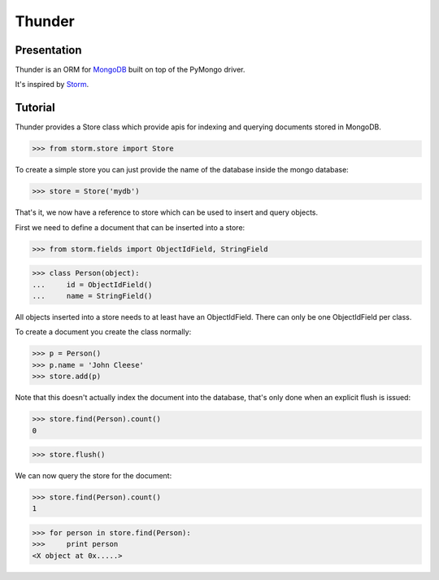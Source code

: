 =======
Thunder
=======

Presentation
------------
Thunder is an ORM for MongoDB_ built on top of the PyMongo driver.

It's inspired by Storm_.

Tutorial
--------

Thunder provides a Store class which provide apis for indexing and querying documents stored in MongoDB.

>>> from storm.store import Store

To create a simple store you can just provide the name of the database inside the mongo database:

>>> store = Store('mydb')

That's it, we now have a reference to store which can be used to insert and query objects.

First we need to define a document that can be inserted into a store:

>>> from storm.fields import ObjectIdField, StringField

>>> class Person(object):
...     id = ObjectIdField()
...     name = StringField()

All objects inserted into a store needs to at least have an ObjectIdField. There can only be one ObjectIdField
per class.

To create a document you create the class normally:

>>> p = Person()
>>> p.name = 'John Cleese'
>>> store.add(p)

Note that this doesn't actually index the document into the database, that's only done when an explicit flush
is issued:

>>> store.find(Person).count()
0

>>> store.flush()

We can now query the store for the document:

>>> store.find(Person).count()
1

>>> for person in store.find(Person):
>>>     print person
<X object at 0x.....>

.. _Storm: http://storm.canonical.com/

.. _MongoDB: http://www.mongodb.org
